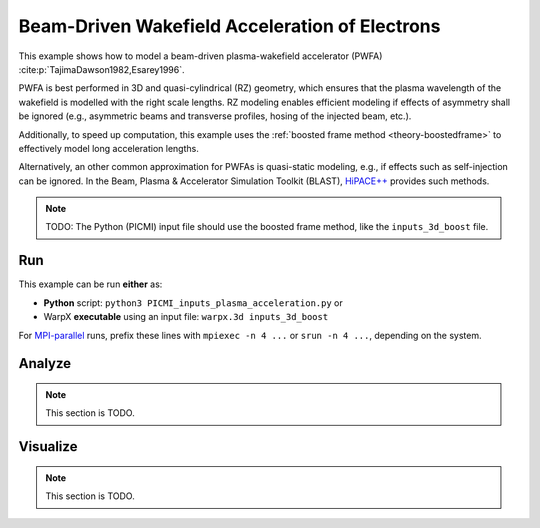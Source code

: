 .. _examples-pwfa:

Beam-Driven Wakefield Acceleration of Electrons
===============================================

This example shows how to model a beam-driven plasma-wakefield accelerator (PWFA) :cite:p:`TajimaDawson1982,Esarey1996`.

PWFA is best performed in 3D and quasi-cylindrical (RZ) geometry, which ensures that the plasma wavelength of the wakefield is modelled with the right scale lengths.
RZ modeling enables efficient modeling if effects of asymmetry shall be ignored (e.g., asymmetric beams and transverse profiles, hosing of the injected beam, etc.).

Additionally, to speed up computation, this example uses the :ref:`boosted frame method <theory-boostedframe>` to effectively model long acceleration lengths.

Alternatively, an other common approximation for PWFAs is quasi-static modeling, e.g., if effects such as self-injection can be ignored.
In the Beam, Plasma & Accelerator Simulation Toolkit (BLAST), `HiPACE++ <https://hipace.readthedocs.io>`__ provides such methods.

.. note::

   TODO: The Python (PICMI) input file should use the boosted frame method, like the ``inputs_3d_boost`` file.


Run
---

This example can be run **either** as:

* **Python** script: ``python3 PICMI_inputs_plasma_acceleration.py`` or
* WarpX **executable** using an input file: ``warpx.3d inputs_3d_boost``

For `MPI-parallel <https://www.mpi-forum.org>`__ runs, prefix these lines with ``mpiexec -n 4 ...`` or ``srun -n 4 ...``, depending on the system.

.. tab-set::

   .. tab-item:: Python: Script

      .. note::

         TODO: This input file should use the boosted frame method, like the ``inputs_3d_boost`` file.

      .. literalinclude:: PICMI_inputs_plasma_acceleration.py
         :language: python3
         :caption: You can copy this file from ``Examples/Physics_applications/plasma_acceleration/PICMI_inputs_plasma_acceleration.py``.

   .. tab-item:: Executable: Input File

      .. literalinclude:: inputs_3d_boost
         :language: ini
         :caption: You can copy this file from ``Examples/Physics_applications/plasma_acceleration/inputs_3d_boost``.

Analyze
-------

.. note::

   This section is TODO.


Visualize
---------

.. note::

   This section is TODO.
